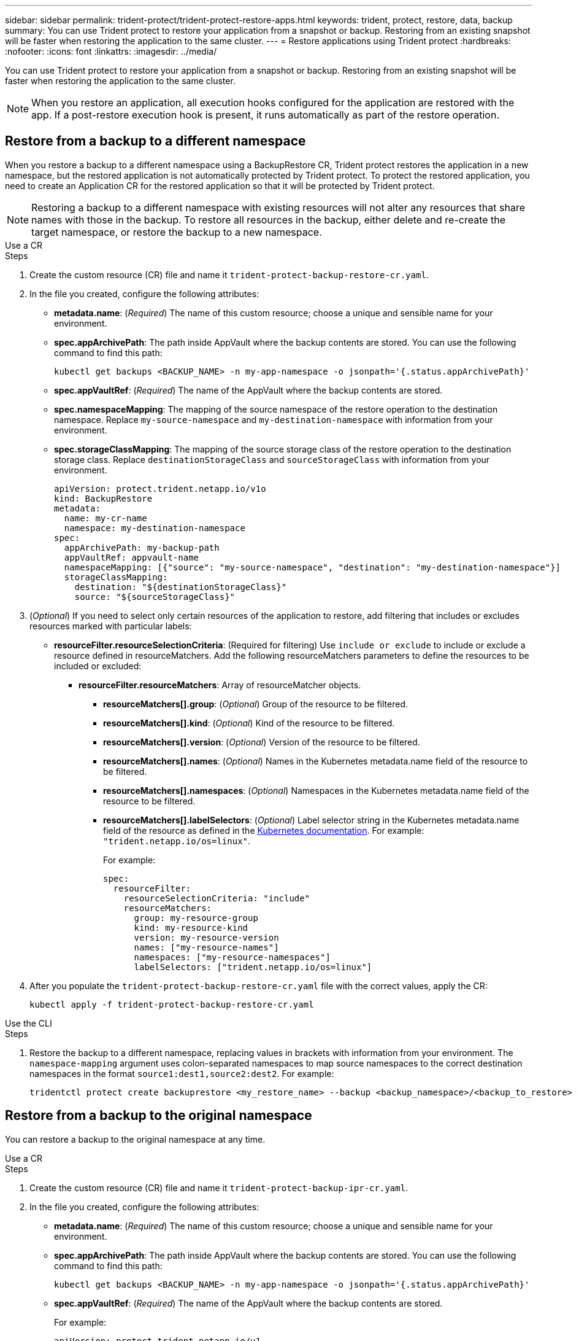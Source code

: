 ---
sidebar: sidebar
permalink: trident-protect/trident-protect-restore-apps.html
keywords: trident, protect, restore, data, backup
summary: You can use Trident protect to restore your application from a snapshot or backup. Restoring from an existing snapshot will be faster when restoring the application to the same cluster.
---
= Restore applications using Trident protect
:hardbreaks:
:nofooter:
:icons: font
:linkattrs:
:imagesdir: ../media/

[.lead]
You can use Trident protect to restore your application from a snapshot or backup. Restoring from an existing snapshot will be faster when restoring the application to the same cluster.

NOTE: When you restore an application, all execution hooks configured for the application are restored with the app. If a post-restore execution hook is present, it runs automatically as part of the restore operation.

== Restore from a backup to a different namespace

When you restore a backup to a different namespace using a BackupRestore CR, Trident protect restores the application in a new namespace, but the restored application is not automatically protected by Trident protect. To protect the restored application, you need to create an Application CR for the restored application so that it will be protected by Trident protect.

NOTE: Restoring a backup to a different namespace with existing resources will not alter any resources that share names with those in the backup. To restore all resources in the backup, either delete and re-create the target namespace, or restore the backup to a new namespace.

// begin tabbed block
[role="tabbed-block"]
====
.Use a CR
--
.Steps

. Create the custom resource (CR) file and name it `trident-protect-backup-restore-cr.yaml`. 
. In the file you created, configure the following attributes:
+
* *metadata.name*: (_Required_) The name of this custom resource; choose a unique and sensible name for your environment.
* *spec.appArchivePath*: The path inside AppVault where the backup contents are stored. You can use the following command to find this path:
+
[source,console]
-----
kubectl get backups <BACKUP_NAME> -n my-app-namespace -o jsonpath='{.status.appArchivePath}'
-----
* *spec.appVaultRef*: (_Required_) The name of the AppVault where the backup contents are stored.
* *spec.namespaceMapping*: The mapping of the source namespace of the restore operation to the destination namespace. Replace `my-source-namespace` and `my-destination-namespace` with information from your environment.
* *spec.storageClassMapping*: The mapping of the source storage class of the restore operation to the destination storage class. Replace `destinationStorageClass` and `sourceStorageClass` with information from your environment.
+
[source,yaml]
-------
apiVersion: protect.trident.netapp.io/v1o	
kind: BackupRestore
metadata:
  name: my-cr-name
  namespace: my-destination-namespace
spec:
  appArchivePath: my-backup-path
  appVaultRef: appvault-name
  namespaceMapping: [{"source": "my-source-namespace", "destination": "my-destination-namespace"}]
  storageClassMapping:
    destination: "${destinationStorageClass}"
    source: "${sourceStorageClass}"
-------
+
. (_Optional_) If you need to select only certain resources of the application to restore, add filtering that includes or excludes resources marked with particular labels:
+
* *resourceFilter.resourceSelectionCriteria*: (Required for filtering) Use `include or exclude` to include or exclude a resource defined in resourceMatchers. Add the following resourceMatchers parameters to define the resources to be included or excluded:
** *resourceFilter.resourceMatchers*: Array of resourceMatcher objects.
*** *resourceMatchers[].group*: (_Optional_) Group of the resource to be filtered.
*** *resourceMatchers[].kind*: (_Optional_) Kind of the resource to be filtered.
*** *resourceMatchers[].version*: (_Optional_) Version of the resource to be filtered.
*** *resourceMatchers[].names*: (_Optional_) Names in the Kubernetes metadata.name field of the resource to be filtered.
*** *resourceMatchers[].namespaces*: (_Optional_) Namespaces in the Kubernetes metadata.name field of the resource to be filtered.
*** *resourceMatchers[].labelSelectors*: (_Optional_) Label selector string in the Kubernetes metadata.name field of the resource as defined in the https://kubernetes.io/docs/concepts/overview/working-with-objects/labels/#label-selectors[Kubernetes documentation^]. For example: `"trident.netapp.io/os=linux"`.
+
For example:
+
[source,yaml]
-------
spec:    
  resourceFilter: 
    resourceSelectionCriteria: "include"
    resourceMatchers:
      group: my-resource-group
      kind: my-resource-kind
      version: my-resource-version
      names: ["my-resource-names"]
      namespaces: ["my-resource-namespaces"]
      labelSelectors: ["trident.netapp.io/os=linux"]
-------
+ 
. After you populate the `trident-protect-backup-restore-cr.yaml` file with the correct values, apply the CR:
+
[source,console]
-----
kubectl apply -f trident-protect-backup-restore-cr.yaml
-----

--
.Use the CLI
--
.Steps
. Restore the backup to a different namespace, replacing values in brackets with information from your environment. The `namespace-mapping` argument uses colon-separated namespaces to map source namespaces to the correct destination namespaces in the format `source1:dest1,source2:dest2`. For example:
+
[source,console]
-----
tridentctl protect create backuprestore <my_restore_name> --backup <backup_namespace>/<backup_to_restore> --namespace-mapping <source_to_destination_namespace_mapping>
-----
--
====
// end tabbed block

== Restore from a backup to the original namespace
You can restore a backup to the original namespace at any time.

// begin tabbed block
[role="tabbed-block"]
====
.Use a CR
--
.Steps
. Create the custom resource (CR) file and name it `trident-protect-backup-ipr-cr.yaml`. 
. In the file you created, configure the following attributes:
+
* *metadata.name*: (_Required_) The name of this custom resource; choose a unique and sensible name for your environment.
* *spec.appArchivePath*: The path inside AppVault where the backup contents are stored. You can use the following command to find this path:
+
[source,console]
-----
kubectl get backups <BACKUP_NAME> -n my-app-namespace -o jsonpath='{.status.appArchivePath}'
-----
* *spec.appVaultRef*: (_Required_) The name of the AppVault where the backup contents are stored.
+
For example:
+
[source,yaml]
-------
apiVersion: protect.trident.netapp.io/v1
kind: BackupInplaceRestore
metadata:
  name: my-cr-name
  namespace: my-app-namespace
spec:
  appArchivePath: my-backup-path
  appVaultRef: appvault-name
-------
+
. (_Optional_) If you need to select only certain resources of the application to restore, add filtering that includes or excludes resources marked with particular labels:
+
* *resourceFilter.resourceSelectionCriteria*: (Required for filtering) Use `include or exclude` to include or exclude a resource defined in resourceMatchers. Add the following resourceMatchers parameters to define the resources to be included or excluded:
** *resourceFilter.resourceMatchers*: Array of resourceMatcher objects.
*** *resourceMatchers[].group*: (_Optional_) Group of the resource to be filtered.
*** *resourceMatchers[].kind*: (_Optional_) Kind of the resource to be filtered.
*** *resourceMatchers[].version*: (_Optional_) Version of the resource to be filtered.
*** *resourceMatchers[].names*: (_Optional_) Names in the Kubernetes metadata.name field of the resource to be filtered.
*** *resourceMatchers[].namespaces*: (_Optional_) Namespaces in the Kubernetes metadata.name field of the resource to be filtered.
*** *resourceMatchers[].labelSelectors*: (_Optional_) Label selector string in the Kubernetes metadata.name field of the resource as defined in the https://kubernetes.io/docs/concepts/overview/working-with-objects/labels/#label-selectors[Kubernetes documentation^]. For example: `"trident.netapp.io/os=linux"`.
+
For example:
+
[source,yaml]
-------
spec:    
  resourceFilter: 
    resourceSelectionCriteria: "include"
    resourceMatchers:
      group: my-resource-group
      kind: my-resource-kind
      version: my-resource-version
      names: ["my-resource-names"]
      namespaces: ["my-resource-namespaces"]
      labelSelectors: ["trident.netapp.io/os=linux"]
-------
+
. After you populate the `trident-protect-backup-ipr-cr.yaml` file with the correct values, apply the CR:
+
[source,console]
------
kubectl apply -f trident-protect-backup-ipr-cr.yaml
------
--
.Use the CLI
--
.Steps
. Restore the backup to the original namespace, replacing values in brackets with information from your environment. The `backup` argument uses a namespace and backup name in the format `<namespace>/<name>`. For example:
+
[source,console]
-----
tridentctl protect create backupinplacerestore <my_restore_name> --backup <namespace/backup_to_restore> 
-----
--
====
// end tabbed block

== Restore from a snapshot to a different namespace

You can restore data from a snapshot using a custom resource (CR) file either to a different namespace or the original source namespace. When you restore a snapshot to a different namespace using a SnapshotRestore CR, Trident protect restores the application in a new namespace, but the restored application is not automatically protected by Trident protect. To protect the restored application, you need to create an Application CR for the restored application so that it will be protected by Trident protect.

// begin tabbed block
[role="tabbed-block"]
====
.Use a CR
--
.Steps
. Create the custom resource (CR) file and name it `trident-protect-snapshot-restore-cr.yaml`. 
. In the file you created, configure the following attributes:
+
* *metadata.name*: (_Required_) The name of this custom resource; choose a unique and sensible name for your environment.
* *spec.appVaultRef*: (_Required_) The name of the AppVault where the snapshot contents are stored.
* *spec.appArchivePath*: The path inside AppVault where the snapshot contents are stored. You can use the following command to find this path:
+
[source,console]
-----
kubectl get snapshots <SNAPHOT_NAME> -n my-app-namespace -o jsonpath='{.status.appArchivePath}'
-----
+
* *spec.namespaceMapping*: The mapping of the source namespace of the restore operation to the destination namespace. Replace `my-source-namespace` and `my-destination-namespace` with information from your environment.
* *spec.storageClassMapping*: The mapping of the source storage class of the restore operation to the destination storage class. Replace `destinationStorageClass` and `sourceStorageClass` with information from your environment.
+
[source,yaml]
-------
apiVersion: protect.trident.netapp.io/v1
kind: SnapshotRestore
metadata:
  name: my-cr-name
  namespace: my-app-namespace
spec:
  appVaultRef: appvault-name
  appArchivePath: my-snapshot-path
  namespaceMapping: [{"source": "my-source-namespace", "destination": "my-destination-namespace"}]
  storageClassMapping:
    destination: "${destinationStorageClass}"
    source: "${sourceStorageClass}"
-------
+
. (_Optional_) If you need to select only certain resources of the application to restore, add filtering that includes or excludes resources marked with particular labels:
+
* *resourceFilter.resourceSelectionCriteria*: (Required for filtering) Use `include or exclude` to include or exclude a resource defined in resourceMatchers. Add the following resourceMatchers parameters to define the resources to be included or excluded:
** *resourceFilter.resourceMatchers*: Array of resourceMatcher objects.
*** *resourceMatchers[].group*: (_Optional_) Group of the resource to be filtered.
*** *resourceMatchers[].kind*: (_Optional_) Kind of the resource to be filtered.
*** *resourceMatchers[].version*: (_Optional_) Version of the resource to be filtered.
*** *resourceMatchers[].names*: (_Optional_) Names in the Kubernetes metadata.name field of the resource to be filtered.
*** *resourceMatchers[].namespaces*: (_Optional_) Namespaces in the Kubernetes metadata.name field of the resource to be filtered.
*** *resourceMatchers[].labelSelectors*: (_Optional_) Label selector string in the Kubernetes metadata.name field of the resource as defined in the https://kubernetes.io/docs/concepts/overview/working-with-objects/labels/#label-selectors[Kubernetes documentation^]. For example: `"trident.netapp.io/os=linux"`. 
+
For example:
+
[source,yaml]
-------
spec:    
  resourceFilter: 
    resourceSelectionCriteria: "include"
    resourceMatchers:
      group: my-resource-group
      kind: my-resource-kind
      version: my-resource-version
      names: ["my-resource-names"]
      namespaces: ["my-resource-namespaces"]
      labelSelectors: ["trident.netapp.io/os=linux"]
-------
+
. After you populate the `trident-protect-snapshot-restore-cr.yaml` file with the correct values, apply the CR:
+
[source,console]
-----
kubectl apply -f trident-protect-snapshot-restore-cr.yaml
-----

--
.Use the CLI
--
.Steps
. Restore the snapshot to a different namespace, replacing values in brackets with information from your environment.
+
* The `snapshot` argument uses a namespace and snapshot name in the format `<namespace>/<name>`. 
* The `namespace-mapping` argument uses colon-separated namespaces to map source namespaces to the correct destination namespaces in the format `source1:dest1,source2:dest2`.
+
For example:
+
[source,console]
-----
tridentctl protect create snapshotrestore <my_restore_name> --snapshot <namespace/snapshot_to_restore> --namespace-mapping <source_to_destination_namespace_mapping>
-----
--
====
// end tabbed block


== Restore from a snapshot to the original namespace
You can restore a snapshot to the original namespace at any time.

// begin tabbed block
[role="tabbed-block"]
====
.Use a CR
--
.Steps
. Create the custom resource (CR) file and name it `trident-protect-snapshot-ipr-cr.yaml`. 
. In the file you created, configure the following attributes:

* *metadata.name*: (_Required_) The name of this custom resource; choose a unique and sensible name for your environment.
* *spec.appVaultRef*: (_Required_) The name of the AppVault where the snapshot contents are stored.
* *spec.appArchivePath*: The path inside AppVault where the snapshot contents are stored. You can use the following command to find this path:
+
[source,console]
------
kubectl get snapshots <SNAPSHOT_NAME> -n my-app-namespace -o jsonpath='{.status.appArchivePath}'
------
+
[source,yaml]
-------
apiVersion: protect.trident.netapp.io/v1
kind: SnapshotInplaceRestore
metadata:
  name: my-cr-name
  namespace: my-app-namespace
spec:
  appVaultRef: appvault-name
    appArchivePath: my-snapshot-path
-------
+
. (_Optional_) If you need to select only certain resources of the application to restore, add filtering that includes or excludes resources marked with particular labels:
+
* *resourceFilter.resourceSelectionCriteria*: (Required for filtering) Use `include or exclude` to include or exclude a resource defined in resourceMatchers. Add the following resourceMatchers parameters to define the resources to be included or excluded:
** *resourceFilter.resourceMatchers*: Array of resourceMatcher objects.
*** *resourceMatchers[].group*: (_Optional_) Group of the resource to be filtered.
*** *resourceMatchers[].kind*: (_Optional_) Kind of the resource to be filtered.
*** *resourceMatchers[].version*: (_Optional_) Version of the resource to be filtered.
*** *resourceMatchers[].names*: (_Optional_) Names in the Kubernetes metadata.name field of the resource to be filtered.
*** *resourceMatchers[].namespaces*: (_Optional_) Namespaces in the Kubernetes metadata.name field of the resource to be filtered.
*** *resourceMatchers[].labelSelectors*: (_Optional_) Label selector string in the Kubernetes metadata.name field of the resource as defined in the https://kubernetes.io/docs/concepts/overview/working-with-objects/labels/#label-selectors[Kubernetes documentation^]. For example: `"trident.netapp.io/os=linux"`. 
+
For example:
+
[source,yaml]
-------
spec:    
  resourceFilter: 
    resourceSelectionCriteria: "include"
    resourceMatchers:
      group: my-resource-group
      kind: my-resource-kind
      version: my-resource-version
      names: ["my-resource-names"]
      namespaces: ["my-resource-namespaces"]
      labelSelectors: ["trident.netapp.io/os=linux"]
-------
+
. After you populate the `trident-protect-snapshot-ipr-cr.yaml` file with the correct values, apply the CR:
+
[source,console]
------
kubectl apply -f trident-protect-snapshot-ipr-cr.yaml
------
--
.Use the CLI
--
.Steps
. Restore the snapshot to the original namespace, replacing values in brackets with information from your environment. For example:
+
[source,console]
-----
tridentctl protect create snapshotinplacerestore <my_restore_name> --snapshot <snapshot_to_restore>
-----
--
====
// end tabbed block

== Check the status of a restore operation
You can use the command line to check the status of a restore operation that is in progress, has completed, or has failed.

.Steps

. Use the following command to retrieve status of the restore operation, replacing values in brackes with information from your environment:
+
[source,console]
------
kubectl get backuprestore -n <namespace_name> <my_restore_cr_name> -o jsonpath='{.status}'
------